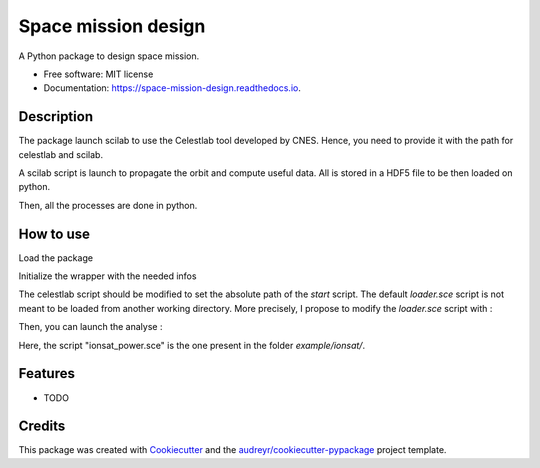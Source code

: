 ====================
Space mission design
====================


.. image:: https://img.shields.io/pypi/v/space_mission_design.svg
        :target: https://pypi.python.org/pypi/space_mission_design

.. image:: https://img.shields.io/travis/antoinetavant/space_mission_design.svg
        :target: https://travis-ci.com/antoinetavant/space_mission_design

.. image:: https://readthedocs.org/projects/space-mission-design/badge/?version=latest
        :target: https://space-mission-design.readthedocs.io/en/latest/?badge=latest
        :alt: Documentation Status


.. image:: https://pyup.io/repos/github/antoinetavant/space_mission_design/shield.svg
     :target: https://pyup.io/repos/github/antoinetavant/space_mission_design/
     :alt: Updates



A Python package to design space mission.


* Free software: MIT license
* Documentation: https://space-mission-design.readthedocs.io.

Description
--------

The package launch scilab to use the Celestlab tool developed by CNES.
Hence, you need to provide it with the path for celestlab and scilab.

A scilab script is launch to propagate the orbit and compute useful data.
All is stored in a HDF5 file to be then loaded on python.

Then, all the processes are done in python.

How to use
---------

Load the package

.. code-block:: python
    from space_mission_design.celestlab import celestlab_wrapper
    from space_mission_design.visualisation import ploting_map


Initialize the wrapper with the needed infos

.. code-block:: python
    wrapper = celestlab_wrapper.WrapperCelestlab(scilab_path=<path to scilab bin>, celestlab_loader=<path to the scilab celestlab loader script>)


The celestlab script should be modified to set the absolute path of the `start` script. The default `loader.sce` script is not meant to be loaded from another working directory.
More precisely, I propose to modify the `loader.sce` script with :

.. code-block:: Scilab
    [...]
    try
        exec(<celestlab installation directory>+"etc/"+"celestlab.start");


Then, you can launch the analyse :

.. code-block:: python
    import matplotlib.pyplot as plt

    wrapper.write_paramerter_file()
    wrapper.launch_celestlab("ionsat_power.sce")

    sun_position, cj_date, ecf_position, eclipses = wrapper.read_celestlab_results()

    ploting_map.plot_planisphere(ecf_position)

    ploting_map.plot_poles(ecf_position)
    plt.show()


Here, the script "ionsat_power.sce" is the one present in the folder `example/ionsat/`.


Features
--------

* TODO

Credits
-------

This package was created with Cookiecutter_ and the `audreyr/cookiecutter-pypackage`_ project template.

.. _Cookiecutter: https://github.com/audreyr/cookiecutter
.. _`audreyr/cookiecutter-pypackage`: https://github.com/audreyr/cookiecutter-pypackage
